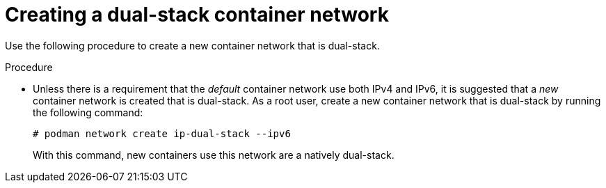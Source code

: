 :_content-type: PROCEDURE
[id="poc-creating-dual-stack-cn"]
= Creating a dual-stack container network

Use the following procedure to create a new container network that is dual-stack.

.Procedure

* Unless there is a requirement that the _default_ container network use both IPv4 and IPv6, it is suggested that a _new_ container network is created that is dual-stack. As a root user, create a new container network that is dual-stack by running the following command:
+
[source,terminal]
----
# podman network create ip-dual-stack --ipv6
----
+
With this command, new containers use this network are a natively dual-stack.